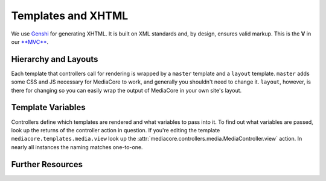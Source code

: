 .. _dev_templating:

===================
Templates and XHTML
===================

We use `Genshi <http://genshi.edgewall.org/>`_ for generating XHTML. It is built
on XML standards and, by design, ensures valid markup. This is the **V** in our
`**MVC** <http://en.wikipedia.org/wiki/Model-view-controller>`_.


Hierarchy and Layouts
---------------------

Each template that controllers call for rendering is wrapped by a ``master``
template and a ``layout`` template. ``master`` adds some CSS and JS necessary
for MediaCore to work, and generally you shouldn't need to change it.
``layout``, however, is there for changing so you can easily wrap the output of
MediaCore in your own site's layout.


Template Variables
------------------

Controllers define which templates are rendered and what variables to pass into
it. To find out what variables are passed, look up the returns of the
controller action in question.  If you're editing the template
``mediacore.templates.media.view`` look up the
:attr:`mediacore.controllers.media.MediaController.view` action. In nearly all
instances the naming matches one-to-one.


Further Resources
-----------------



